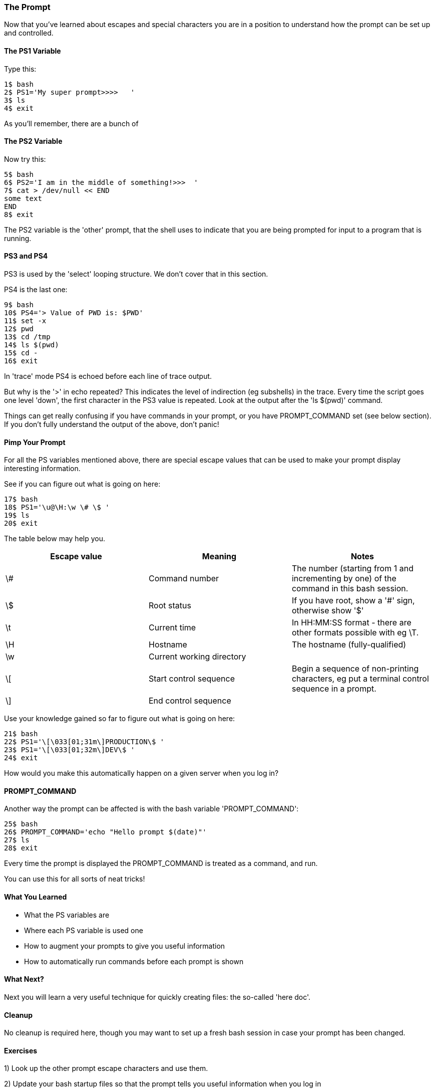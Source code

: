 === The Prompt

Now that you've learned about escapes and special characters you are in a position to understand how the prompt can be set up and controlled.

==== The PS1 Variable

Type this:

----
1$ bash
2$ PS1='My super prompt>>>>   '
3$ ls
4$ exit
----

As you'll remember, there are a bunch of 


==== The PS2 Variable

Now try this:

----
5$ bash
6$ PS2='I am in the middle of something!>>>  '
7$ cat > /dev/null << END
some text
END
8$ exit
----

The PS2 variable is the 'other' prompt, that the shell uses to indicate that you are being prompted for input to a program that is running.

==== PS3 and PS4

PS3 is used by the 'select' looping structure. We don't cover that in this section.

PS4 is the last one:

----
9$ bash
10$ PS4='> Value of PWD is: $PWD'
11$ set -x
12$ pwd
13$ cd /tmp
14$ ls $(pwd)
15$ cd -
16$ exit
----

In 'trace' mode PS4 is echoed before each line of trace output.

But why is the '>' in echo repeated? This indicates the level of indirection (eg subshells) in the trace. Every time the script goes one level 'down', the first character in the PS3 value is repeated. Look at the output after the 'ls $(pwd)' command.

====
Things can get really confusing if you have commands in your prompt, or you have PROMPT_COMMAND set (see below section). If you don't fully understand the output of the above, don't panic!
====


==== Pimp Your Prompt

For all the PS variables mentioned above, there are special escape values that can be used to make your prompt display interesting information.

See if you can figure out what is going on here:

----
17$ bash
18$ PS1='\u@\H:\w \# \$ '
19$ ls
20$ exit
----

The table below may help you.

[width="100%",options="header,footer"]
|====================
| Escape value | Meaning | Notes 
| \# | Command number | The number (starting from 1 and incrementing by one) of the command in this bash session. 
| \$ | Root status | If you have root, show a '#' sign, otherwise show '$' 
| \t | Current time | In HH:MM:SS format - there are other formats possible with eg \T. 
| \H | Hostname | The hostname (fully-qualified) 
| \w | Current working directory |  
| \[ | Start control sequence | Begin a sequence of non-printing characters, eg put a terminal control sequence in a prompt. 
| \] | End control sequence |  
|====================

Use your knowledge gained so far to figure out what is going on here:

----
21$ bash
22$ PS1='\[\033[01;31m\]PRODUCTION\$ '
23$ PS1='\[\033[01;32m\]DEV\$ '
24$ exit
----

How would you make this automatically happen on a given server when you log in?

==== PROMPT_COMMAND

Another way the prompt can be affected is with the bash variable 'PROMPT_COMMAND':

----
25$ bash
26$ PROMPT_COMMAND='echo "Hello prompt $(date)"'
27$ ls
28$ exit
----

Every time the prompt is displayed the PROMPT_COMMAND is treated as a command, and run.

You can use this for all sorts of neat tricks!

==== What You Learned

- What the PS variables are
- Where each PS variable is used one 
- How to augment your prompts to give you useful information
- How to automatically run commands before each prompt is shown

==== What Next? 

Next you will learn a very useful technique for quickly creating files: the so-called 'here doc'.

==== Cleanup

No cleanup is required here, though you may want to set up a fresh bash session in case your prompt has been changed.

==== Exercises

1) Look up the other prompt escape characters and use them.

2) Update your bash startup files so that the prompt tells you useful information when you log in

3) Create your own version of the 'history' command by using the 'PROMPT_COMMAND' variable.
